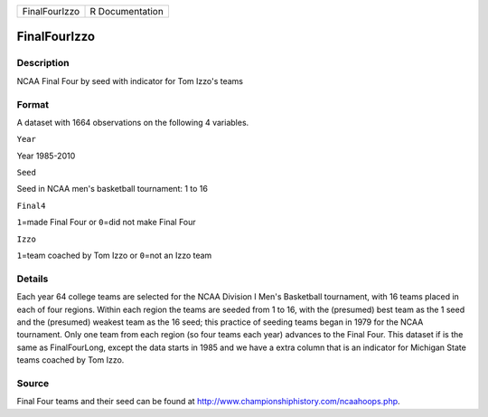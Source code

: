 +-----------------+-------------------+
| FinalFourIzzo   | R Documentation   |
+-----------------+-------------------+

FinalFourIzzo
-------------

Description
~~~~~~~~~~~

NCAA Final Four by seed with indicator for Tom Izzo's teams

Format
~~~~~~

A dataset with 1664 observations on the following 4 variables.

``Year``

Year 1985-2010

``Seed``

Seed in NCAA men's basketball tournament: 1 to 16

``Final4``

``1``\ =made Final Four or ``0``\ =did not make Final Four

``Izzo``

``1``\ =team coached by Tom Izzo or ``0``\ =not an Izzo team

Details
~~~~~~~

Each year 64 college teams are selected for the NCAA Division I Men's
Basketball tournament, with 16 teams placed in each of four regions.
Within each region the teams are seeded from 1 to 16, with the
(presumed) best team as the 1 seed and the (presumed) weakest team as
the 16 seed; this practice of seeding teams began in 1979 for the NCAA
tournament. Only one team from each region (so four teams each year)
advances to the Final Four. This dataset if is the same as
FinalFourLong, except the data starts in 1985 and we have a extra column
that is an indicator for Michigan State teams coached by Tom Izzo.

Source
~~~~~~

Final Four teams and their seed can be found at
http://www.championshiphistory.com/ncaahoops.php.
